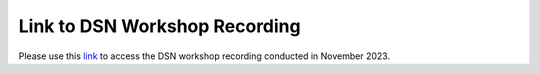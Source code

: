 **Link to DSN Workshop Recording**
==================================

Please use this `link <https://cedars.box.com/s/rgnytz0qi3rd7k7p3sg0cm7bi4m8khf2>`_ to access the DSN workshop recording conducted in November 2023.
